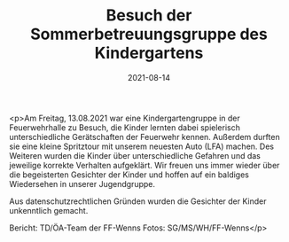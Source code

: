 #+TITLE: Besuch der Sommerbetreuungsgruppe des Kindergartens
#+DATE: 2021-08-14
#+FACEBOOK_URL: https://facebook.com/ffwenns/posts/6030554233686318

<p>Am Freitag, 13.08.2021 war eine Kindergartengruppe in der Feuerwehrhalle zu Besuch, die Kinder lernten dabei spielerisch unterschiedliche Gerätschaften der Feuerwehr kennen. Außerdem durften sie eine kleine Spritztour mit unserem neuesten Auto (LFA) machen. Des Weiteren wurden die Kinder über unterschiedliche Gefahren und das jeweilige korrekte Verhalten aufgeklärt. Wir freuen uns immer wieder über die begeisterten Gesichter der Kinder und hoffen auf ein baldiges Wiedersehen in unserer Jugendgruppe. 

Aus datenschutzrechtlichen Gründen wurden die Gesichter der Kinder unkenntlich gemacht.

Bericht: TD/ÖA-Team der FF-Wenns
Fotos: SG/MS/WH/FF-Wenns</p>
